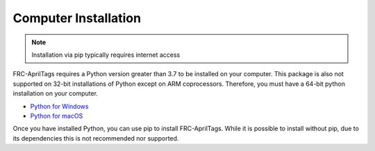 .. _install_computer:

Computer Installation
=====================

.. note:: Installation via pip typically requires internet access

FRC-AprilTags requires a Python version greater than 3.7 to be installed on your computer.
This package is also not supported on 32-bit installations of Python except on ARM coprocessors.
Therefore, you must have a 64-bit python installation on your computer.

* `Python for Windows <https://www.python.org/downloads/windows/>`_
* `Python for macOS <https://www.python.org/downloads/mac-osx/>`_

Once you have installed Python, you can use pip to install FRC-AprilTags. While it is
possible to install without pip, due to its dependencies this is not recommended nor supported.

.. tabs::
    .. tab:: Windows

        .. warning:: On Windows, the `Visual Studio 2019 redistributable <https://support.microsoft.com/en-us/help/2977003/the-latest-supported-visual-c-downloads>`_
                        is required to install this package.


        Run the following command from cmd or Powershell to install the frc-apriltags
        packages:

        .. code-block:: sh

            pip install frc-apriltags

        To upgrade, you can run this:

        .. code-block:: sh

            pip install --upgrade frc-apriltags

        If you don't have administrative rights on your computer, either use
        `virtualenv/virtualenvwrapper-win <http://docs.python-guide.org/en/latest/dev/virtualenvs/>`_, or
        or you can install to the user site-packages directory:

        .. code-block:: sh

            pip install --user frc-apriltags


    .. tab:: macOS

        On a macOS system that has pip installed, just run the following command from the
        Terminal application (may require admin rights):

        .. code-block:: sh

            pip3 install frc-apriltags

        To upgrade, you can run this:

        .. code-block:: sh

            pip3 install --upgrade frc-apriltags

        If you don't have administrative rights on your computer, either use
        `virtualenv/virtualenvwrapper <http://docs.python-guide.org/en/latest/dev/virtualenvs/>`_, or
        or you can install to the user site-packages directory:

        .. code-block:: sh

            pip3 install --user frc-apriltags

    .. tab:: Linux

        .. _install_linux:

        In order to install one of this packages dependecies,
        a distro that has glibc 2.35 or newer, and an installer that implements PEP 600,
        such as pip 20.3 or newer is required.
        You can check your version of pip with the following command:

        .. code-block:: sh

            pip3 --version

        If you need to upgrade your version of pip, it is highly recommended to use a
        `virtual environment <https://packaging.python.org/guides/installing-using-pip-and-virtual-environments/>`_.

        If you have a compatible version of pip, you can simply run:

        .. code-block:: sh

            pip3 install frc-apriltags

        To upgrade, you can run this:

        .. code-block:: sh

            pip3 install --upgrade frc-apriltags

        The following Linux distributions are known to work, but this list is not necessarily comprehensive:

        * Ubuntu 22.04+
        * Fedora 36+
        * Arch Linux

        If you manage to install the packages and get the following error or
        something similar, your system is most likely not compatible with RobotPy, one of this packages dependecies::

            OSError: /usr/lib/x86_64-linux-gnu/libstdc++.so.6: version `GLIBCXX_3.4.22' not found (required by /usr/local/lib/python3.7/dist-packages/wpiutil/lib/libwpiutil.so)

    .. tab:: Linux ARM Coprocessor

        Prior to installing this package on an ARM Coprocessor,
        it is highly recommended to first install RobotPy using the prebuit wheels
        provided at tortall.net.
        These wheels can be downloaded by giving the ``--find-links`` option to pip:

        .. code-block:: sh

            pip3 install --upgrade --find-links https://tortall.net/~robotpy/wheels/2023/raspbian/ wpilib robotpy-hal robotpy-halsim-gui robotpy-installer robotpy-wpilib-utilities robotpy-wpimath robotpy-wpinet robotpy-wpiutil robotpy robotpy-cscore pyntcore pynetworktables
        
        .. warning:: 
            g++ and gcc 11 or higher are required to install this package.

        Once this is complete, install FRC-AprilTags using pip:

        .. code-block:: sh

            pip3 install frc-apriltags